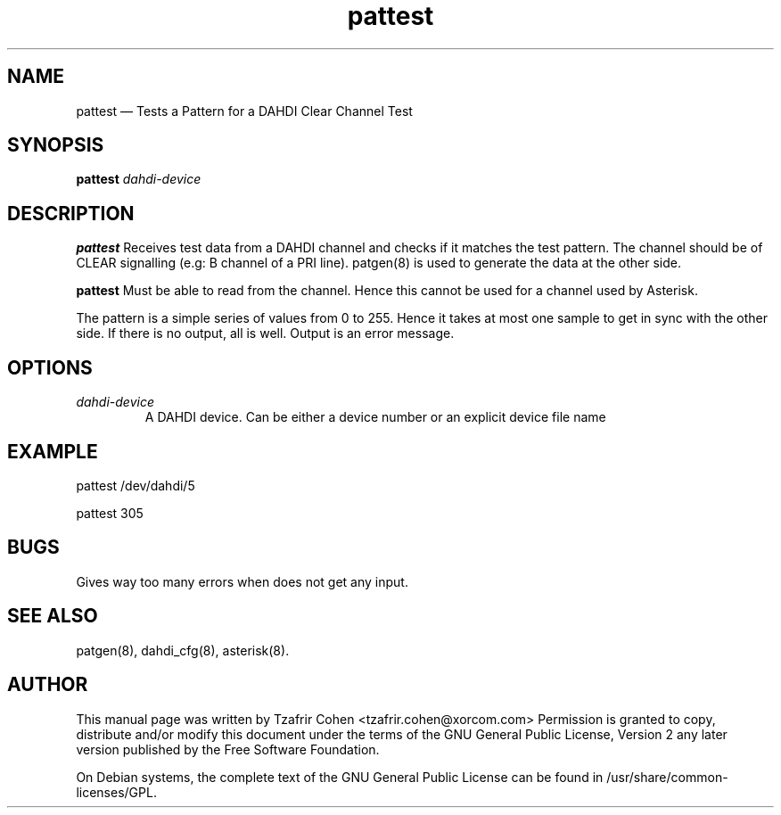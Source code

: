 .TH pattest 8 "2 Dec 2009" 
.SH NAME 
pattest \(em Tests a Pattern for a DAHDI Clear Channel Test
.SH SYNOPSIS 
.B pattest 
.I dahdi-device

.SH DESCRIPTION 
.B pattest
Receives test data from a DAHDI channel and checks if it matches the 
test pattern. The channel should be of CLEAR signalling (e.g: B channel 
of a PRI line). patgen(8) is used to generate the data at the other side.  

.B pattest
Must be able to read from the channel. Hence this cannot be used for a
channel used by Asterisk.

The pattern is a simple series of values from 0 to 255. Hence it takes
at most one sample to get in sync with the other side. If there is no
output, all is well. Output is an error message.

.SH OPTIONS
.I dahdi-device
.RS
A DAHDI device. Can be either a device number or an explicit device file
name
.RE

.SH EXAMPLE
  pattest /dev/dahdi/5

  pattest 305
.RE

.SH BUGS
Gives way too many errors when does not get any input.

.SH SEE ALSO 
patgen(8), dahdi_cfg(8), asterisk(8). 

.SH AUTHOR 

This manual page was written by Tzafrir Cohen <tzafrir.cohen@xorcom.com> 
Permission is granted to copy, distribute and/or modify this document under 
the terms of the GNU General Public License, Version 2 any  
later version published by the Free Software Foundation. 
 
On Debian systems, the complete text of the GNU General Public 
License can be found in /usr/share/common\-licenses/GPL. 

